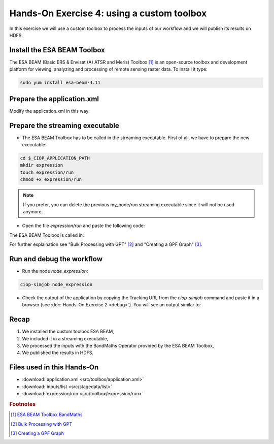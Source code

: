 .. _toolbox:

Hands-On Exercise 4: using a custom toolbox
#############################################

In this exercise we will use a custom toolbox to process the inputs of our workflow and we will publish its results on HDFS.   

Install the ESA BEAM Toolbox
============================

The ESA BEAM (Basic ERS & Envisat (A) ATSR and Meris) Toolbox [#f1]_ is an open-source toolbox and development platform for viewing, analyzing and processing of remote sensing raster data. To install it type:

.. code-block:: console

  sudo yum install esa-beam-4.11

Prepare the application.xml
===========================

Modify the application.xml in this way:

.. container:: context-application-descriptor-file

  .. literalinclude:: src/toolbox/application.xml
       :language: xml
       :tab-width: 2

Prepare the streaming executable
================================

* The ESA BEAM Toolbox has to be called in the streaming executable. First of all, we have to prepare the new executable:   

.. code-block:: console

  cd $_CIOP_APPLICATION_PATH
  mkdir expression
  touch expression/run
  chmod +x expression/run

.. NOTE::
        If you prefer, you can delete the previous my_node/run streaming executable since it will not be used anymore.

* Open the file *expression/run* and paste the following code:

.. container:: context-run-executable

  .. literalinclude:: src/toolbox/expression/run
      :language: bash
      :tab-width: 2

The ESA BEAM Toolbox is called in:

.. container:: context-run-executable

  .. literalinclude:: src/toolbox/expression/run
      :language: bash
      :tab-width: 2
      :lines: 105

For further explaination see "Bulk Processing with GPT" [#f2]_ and "Creating a GPF Graph" [#f3]_.

Run and debug the workflow
==========================

* Run the node *node_expression*:

.. code-block:: console

  ciop-simjob node_expression

* Check the output of the application by copying the Tracking URL from the *ciop-simjob* command and paste it in a browser (see :doc:`Hands-On Exercise 2 <debug>`). You will see an output similar to:

.. figure:: includes/toolbox/gui1.png
     :scale: 70 %
     :alt: Attempts output

Recap
=====

#. We installed the custom toolbox ESA BEAM,
#. We included it in a streaming executable,
#. We processed the inputs with the BandMaths Operator provided by the ESA BEAM Toolbox,
#. We published the results in HDFS.

Files used in this Hands-On
===========================

* :download:`application.xml <src/toolbox/application.xml>`
* :download:`inputs/list <src/stagedata/list>`
* :download:`expression/run <src/toolbox/expression/run>`

.. rubric:: Footnotes

.. [#f1] `ESA BEAM Toolbox BandMaths <http://www.brockmann-consult.de/beam/doc/help/gpf/org_esa_beam_gpf_operators_standard_BandMathsOp.html>`_
.. [#f2] `Bulk Processing with GPT <http://www.brockmann-consult.de/beam-wiki/display/BEAM/Bulk+Processing+with+GPT>`_
.. [#f3] `Creating a GPF Graph <http://www.brockmann-consult.de/beam-wiki/display/BEAM/Creating+a+GPF+Graph>`_
